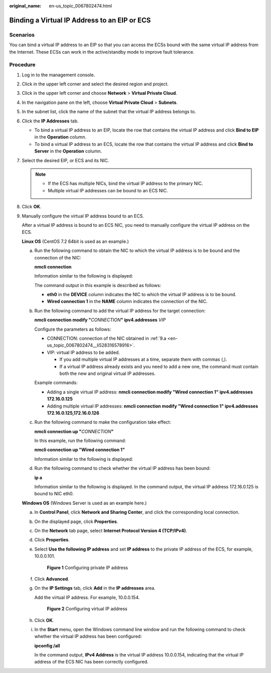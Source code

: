 :original_name: en-us_topic_0067802474.html

.. _en-us_topic_0067802474:

Binding a Virtual IP Address to an EIP or ECS
=============================================

Scenarios
---------

You can bind a virtual IP address to an EIP so that you can access the ECSs bound with the same virtual IP address from the Internet. These ECSs can work in the active/standby mode to improve fault tolerance.

Procedure
---------

#. Log in to the management console.
#. Click |image1| in the upper left corner and select the desired region and project.
#. Click |image2| in the upper left corner and choose **Network** > **Virtual Private Cloud**.
#. In the navigation pane on the left, choose **Virtual Private Cloud** > **Subnets**.
#. In the subnet list, click the name of the subnet that the virtual IP address belongs to.
#. Click the **IP Addresses** tab.

   -  To bind a virtual IP address to an EIP, locate the row that contains the virtual IP address and click **Bind to EIP** in the **Operation** column.
   -  To bind a virtual IP address to an ECS, locate the row that contains the virtual IP address and click **Bind to Server** in the **Operation** column.

#. Select the desired EIP, or ECS and its NIC.

   .. note::

      -  If the ECS has multiple NICs, bind the virtual IP address to the primary NIC.
      -  Multiple virtual IP addresses can be bound to an ECS NIC.

#. Click **OK**.

9. Manually configure the virtual IP address bound to an ECS.

   After a virtual IP address is bound to an ECS NIC, you need to manually configure the virtual IP address on the ECS.

   **Linux OS** (CentOS 7.2 64bit is used as an example.)

   a. .. _en-us_topic_0067802474__li528316578916:

      Run the following command to obtain the NIC to which the virtual IP address is to be bound and the connection of the NIC:

      **nmcli connection**

      Information similar to the following is displayed:

      |image3|

      The command output in this example is described as follows:

      -  **eth0** in the **DEVICE** column indicates the NIC to which the virtual IP address is to be bound.
      -  **Wired connection 1** in the **NAME** column indicates the connection of the NIC.

   b. Run the following command to add the virtual IP address for the target connection:

      **nmcli connection modify "**\ *CONNECTION*\ **" ipv4.addresses** *VIP*

      Configure the parameters as follows:

      -  CONNECTION: connection of the NIC obtained in :ref:`9.a <en-us_topic_0067802474__li528316578916>`.
      -  VIP: virtual IP address to be added.

         -  If you add multiple virtual IP addresses at a time, separate them with commas (,).
         -  If a virtual IP address already exists and you need to add a new one, the command must contain both the new and original virtual IP addresses.

      Example commands:

      -  Adding a single virtual IP address: **nmcli connection modify "Wired connection 1" ipv4.addresses** **172.16.0.125**
      -  Adding multiple virtual IP addresses: **nmcli connection modify "Wired connection 1" ipv4.addresses** **172.16.0.125,172.16.0.126**

   c. Run the following command to make the configuration take effect:

      **nmcli connection up "**\ *CONNECTION*\ **"**

      In this example, run the following command:

      **nmcli connection up "Wired connection 1"**

      Information similar to the following is displayed:

      |image4|

   d. Run the following command to check whether the virtual IP address has been bound:

      **ip a**

      Information similar to the following is displayed. In the command output, the virtual IP address 172.16.0.125 is bound to NIC eth0.

      |image5|

   **Windows OS** (Windows Server is used as an example here.)

   a. In **Control Panel**, click **Network and Sharing Center**, and click the corresponding local connection.

   b. On the displayed page, click **Properties**.

   c. On the **Network** tab page, select **Internet Protocol Version 4 (TCP/IPv4)**.

   d. Click **Properties**.

   e. Select **Use the following IP address** and set **IP address** to the private IP address of the ECS, for example, 10.0.0.101.


      .. figure:: /_static/images/en-us_image_0000001179761510.png
         :alt: **Figure 1** Configuring private IP address

         **Figure 1** Configuring private IP address

   f. Click **Advanced**.

   g. On the **IP Settings** tab, click **Add** in the **IP addresses** area.

      Add the virtual IP address. For example, 10.0.0.154.


      .. figure:: /_static/images/en-us_image_0000001225081545.png
         :alt: **Figure 2** Configuring virtual IP address

         **Figure 2** Configuring virtual IP address

   h. Click **OK**.

   i. In the **Start** menu, open the Windows command line window and run the following command to check whether the virtual IP address has been configured:

      **ipconfig /all**

      In the command output, **IPv4 Address** is the virtual IP address 10.0.0.154, indicating that the virtual IP address of the ECS NIC has been correctly configured.

.. |image1| image:: /_static/images/en-us_image_0141273034.png
.. |image2| image:: /_static/images/en-us_image_0000001553930581.png
.. |image3| image:: /_static/images/en-us_image_0000001281210233.png
.. |image4| image:: /_static/images/en-us_image_0000001237328110.png
.. |image5| image:: /_static/images/en-us_image_0000001237013856.png
